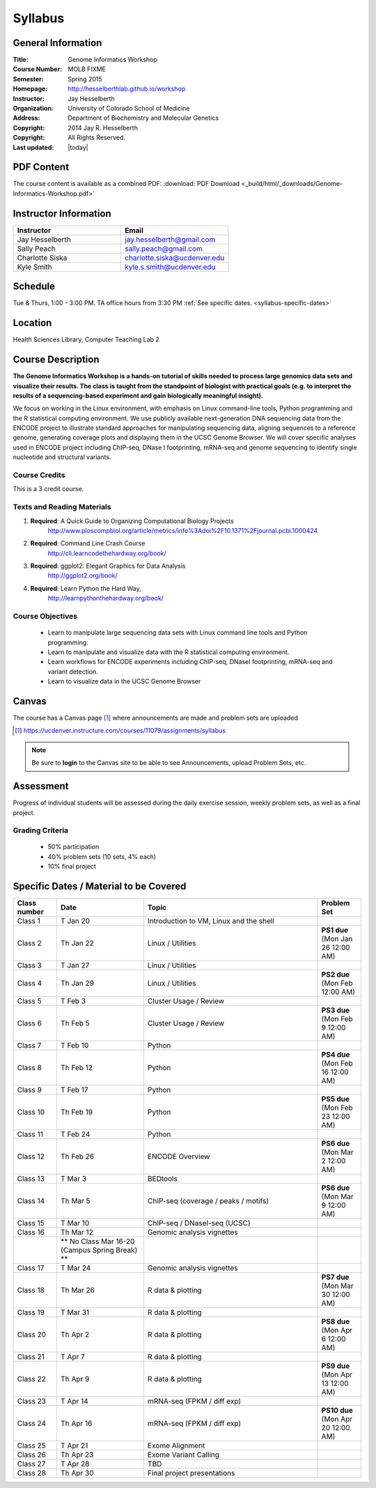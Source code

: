 ************
  Syllabus
************

General Information
===================

:Title:         Genome Informatics Workshop
:Course Number: MOLB FIXME 
:Semester:      Spring 2015
:Homepage:      http://hesselberthlab.github.io/workshop 
:Instructor:    Jay Hesselberth
:Organization:  University of Colorado School of Medicine
:Address:       Department of Biochemistry and Molecular Genetics
:Copyright:     2014 Jay R. Hesselberth
:Copyright:     All Rights Reserved.
:Last updated:  |today|

PDF Content
===========

The course content is available as a combined PDF: 
:download:`PDF Download <_build/html/_downloads/Genome-Informatics-Workshop.pdf>`

Instructor Information
======================

.. list-table::
    :widths: 40 40
    :header-rows: 1

    * - Instructor
      - Email
    * - Jay Hesselberth             
      - jay.hesselberth@gmail.com
    * - Sally Peach 
      - sally.peach@gmail.com 
    * - Charlotte Siska 
      - charlotte.siska@ucdenver.edu 
    * - Kyle Smith 
      - kyle.s.smith@ucdenver.edu

Schedule
========
Tue & Thurs, 1:00 - 3:00 PM. TA office hours from 3:30 PM
:ref:`See specific dates. <syllabus-specific-dates>`

Location
========
Health Sciences Library, Computer Teaching Lab 2

Course Description
==================

**The Genome Informatics Workshop is a hands-on tutorial of skills needed to
process large genomics data sets and visualize their results. The class
is taught from the standpoint of biologist with practical goals
(e.g. to interpret the results of a sequencing-based experiment and gain
biologically meaningful insight).**

We focus on working in the Linux environment, with emphasis on Linux
command-line tools, Python programming and the R statistical computing
environment. We use publicly available next-generation DNA sequencing data
from the ENCODE project to illustrate standard approaches for manipulating
sequencing data, aligning sequences to a reference genome, generating
coverage plots and displaying them in the UCSC Genome Browser. We will
cover specific analyses used in ENCODE project including ChIP-seq, DNase I
footprinting, mRNA-seq and genome sequencing to identify single nucleotide
and structural variants.

Course Credits
--------------

This is a 3 credit course.

Texts and Reading Materials
---------------------------


#. **Required**: A Quick Guide to Organizing Computational Biology Projects
    http://www.ploscompbiol.org/article/metrics/info%3Adoi%2F10.1371%2Fjournal.pcbi.1000424

#. **Required**: Command Line Crash Course
    http://cli.learncodethehardway.org/book/

#. **Required**: ggplot2: Elegant Graphics for Data Analysis
    http://ggplot2.org/book/

#. **Required**: Learn Python the Hard Way,
    http://learnpythonthehardway.org/book/

Course Objectives
-----------------

  - Learn to manipulate large sequencing data sets with Linux command line
    tools and Python programming.

  - Learn to manipulate and visualize data with the R statistical
    computing environment.

  - Learn workflows for ENCODE experiments including ChIP-seq, DNaseI
    footprinting, mRNA-seq and variant detection.

  - Learn to visualize data in the UCSC Genome Browser

Canvas 
======

The course has a Canvas page [#]_ where announcements are made and
problem sets are uploaded

.. [#] https://ucdenver.instructure.com/courses/11079/assignments/syllabus

.. note::

    Be sure to **login** to the Canvas site to be able to see Announcements,
    upload Problem Sets, etc.

Assessment
==========

Progress of individual students will be assessed during the daily exercise
session, weekly problem sets, as well as a final project.

Grading Criteria
----------------

 - 50% participation
 - 40% problem sets (10 sets, 4% each)
 - 10% final project

.. _syllabus-specific-dates:

Specific Dates / Material to be Covered
=======================================

.. list-table::
    :widths: 20 40 80 20
    :header-rows: 1

    * - Class number
      - Date
      - Topic
      - Problem Set
    * - Class 1
      - T Jan 20
      - Introduction to VM, Linux and the shell
      - 
    * - Class 2 
      - Th Jan 22
      - Linux / Utilities
      - **PS1 due** (Mon Jan 26 12:00 AM)
    * - Class 3 
      - T Jan 27
      - Linux / Utilities
      - 
    * - Class 4 
      - Th Jan 29
      - Linux / Utilities
      - **PS2 due** (Mon Feb 12:00 AM)
    * - Class 5 
      - T Feb 3
      - Cluster Usage / Review
      - 
    * - Class 6 
      - Th Feb 5
      - Cluster Usage / Review
      - **PS3 due** (Mon Feb 9 12:00 AM)
    * - Class 7 
      - T Feb 10
      - Python
      - 
    * - Class 8 
      - Th Feb 12
      - Python
      - **PS4 due** (Mon Feb 16 12:00 AM)
    * - Class 9 
      - T Feb 17
      - Python 
      - 
    * - Class 10 
      - Th Feb 19
      - Python 
      - **PS5 due** (Mon Feb 23 12:00 AM)
    * - Class 11 
      - T Feb 24
      - Python 
      - 
    * - Class 12
      - Th Feb 26
      - ENCODE Overview
      - **PS6 due** (Mon Mar 2 12:00 AM)
    * - Class 13 
      - T Mar 3
      - BEDtools  
      - 
    * - Class 14 
      - Th Mar 5
      - ChIP-seq (coverage / peaks / motifs)
      - **PS6 due** (Mon Mar 9 12:00 AM)
    * - Class 15 
      - T Mar 10 
      - ChIP-seq / DNaseI-seq (UCSC)
      - 
    * - Class 16
      - Th Mar 12
      - Genomic analysis vignettes 
      - 
    * -
      - ** No Class Mar 16-20 (Campus Spring Break) **
      -
      - 
    * - Class 17 
      - T Mar 24
      - Genomic analysis vignettes 
      - 
    * - Class 18
      - Th Mar 26
      - R data & plotting 
      - **PS7 due** (Mon Mar 30 12:00 AM)
    * - Class 19
      - T Mar 31
      - R data & plotting 
      - 
    * - Class 20
      - Th Apr 2
      - R data & plotting 
      - **PS8 due** (Mon Apr 6 12:00 AM)
    * - Class 21
      - T Apr 7
      - R data & plotting 
      - 
    * - Class 22
      - Th Apr 9
      - R data & plotting 
      - **PS9 due** (Mon Apr 13 12:00 AM)
    * - Class 23
      - T Apr 14 
      - mRNA-seq (FPKM / diff exp)
      - 
    * - Class 24
      - Th Apr 16 
      - mRNA-seq (FPKM / diff exp)
      - **PS10 due** (Mon Apr 20 12:00 AM)
    * - Class 25 
      - T Apr 21
      - Exome Alignment
      - 
    * - Class 26 
      - Th Apr 23
      - Exome Variant Calling
      - 
    * - Class 27 
      - T Apr 28
      - TBD
      - 
    * - Class 28 
      - Th Apr 30
      - Final project presentations
      - 

.. raw:: pdf

    PageBreak
